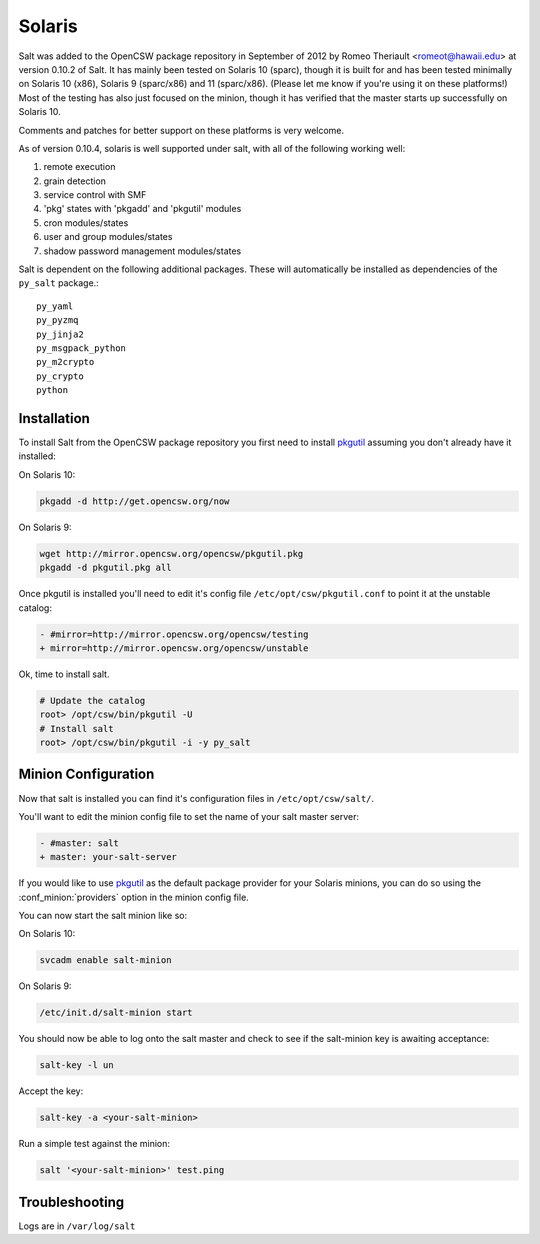 =======
Solaris
=======

Salt was added to the OpenCSW package repository in September of 2012 by Romeo
Theriault <romeot@hawaii.edu> at version 0.10.2 of Salt. It has mainly been
tested on Solaris 10 (sparc), though it is built for and has been tested
minimally on Solaris 10 (x86), Solaris 9 (sparc/x86) and 11 (sparc/x86).
(Please let me know if you're using it on these platforms!) Most of the testing
has also just focused on the minion, though it has verified that the master
starts up successfully on Solaris 10.

Comments and patches for better support on these platforms is very welcome. 

As of version 0.10.4, solaris is well supported under salt, with all of the
following working well:

1.   remote execution
2.   grain detection
3.   service control with SMF 
4.   'pkg' states with 'pkgadd' and 'pkgutil' modules
5.   cron modules/states
6.   user and group modules/states
7.   shadow password management modules/states

Salt is dependent on the following additional packages. These will
automatically be installed as dependencies of the ``py_salt`` package.::

   py_yaml
   py_pyzmq
   py_jinja2
   py_msgpack_python
   py_m2crypto
   py_crypto
   python

Installation
============

To install Salt from the OpenCSW package repository you first need to install
`pkgutil`_ assuming you don't already have it installed:

On Solaris 10:

.. code-block:: bash

   pkgadd -d http://get.opencsw.org/now

On Solaris 9:

.. code-block:: bash

   wget http://mirror.opencsw.org/opencsw/pkgutil.pkg
   pkgadd -d pkgutil.pkg all

Once pkgutil is installed you'll need to edit it's config file
``/etc/opt/csw/pkgutil.conf`` to point it at the unstable catalog:

.. code-block:: diff

   - #mirror=http://mirror.opencsw.org/opencsw/testing
   + mirror=http://mirror.opencsw.org/opencsw/unstable

Ok, time to install salt.

.. code-block:: bash

   # Update the catalog
   root> /opt/csw/bin/pkgutil -U
   # Install salt
   root> /opt/csw/bin/pkgutil -i -y py_salt

Minion Configuration
====================

Now that salt is installed you can find it's configuration files in
``/etc/opt/csw/salt/``.

You'll want to edit the minion config file to set the name of your salt master
server:

.. code-block:: diff

    - #master: salt
    + master: your-salt-server

If you would like to use `pkgutil`_ as the default package provider for your
Solaris minions, you can do so using the :conf_minion:`providers` option in the
minion config file.

You can now start the salt minion like so:

On Solaris 10:

.. code-block:: bash

    svcadm enable salt-minion


On Solaris 9:

.. code-block:: bash

    /etc/init.d/salt-minion start

You should now be able to log onto the salt master and check to see if the
salt-minion key is awaiting acceptance:

.. code-block:: bash

   salt-key -l un
 
Accept the key:

.. code-block:: bash

    salt-key -a <your-salt-minion>

Run a simple test against the minion:

.. code-block:: bash

    salt '<your-salt-minion>' test.ping

Troubleshooting
===============

Logs are in ``/var/log/salt``

.. _pkgutil: http://www.opencsw.org/manual/for-administrators/getting-started.html
